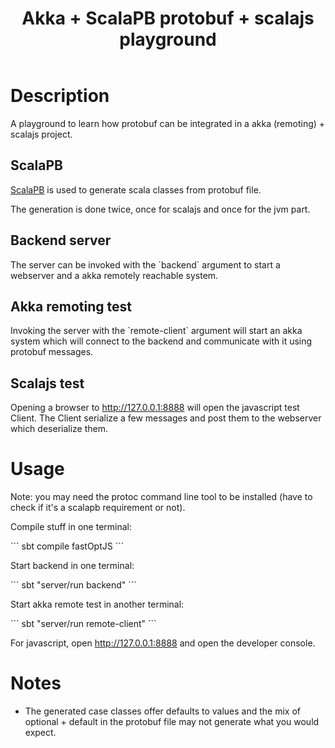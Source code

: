 #+TITLE: Akka + ScalaPB protobuf + scalajs playground

* Description

A playground to learn how protobuf can be integrated in a akka (remoting) + scalajs project.

** ScalaPB

[[http://trueaccord.github.io/ScalaPB/][ScalaPB]] is used to generate scala classes from protobuf file.

The generation is done twice, once for scalajs and once for the jvm part.

** Backend server

The server can be invoked with the `backend` argument to start a webserver and a akka remotely reachable system.

** Akka remoting test

Invoking the server with the `remote-client` argument will start an akka system which will connect to the backend and communicate with it using protobuf messages.

** Scalajs test

Opening a browser to http://127.0.0.1:8888 will open the javascript test Client. The Client serialize a few messages and post them to the webserver which deserialize them.

* Usage

Note: you may need the protoc command line tool to be installed (have to check if it's a scalapb requirement or not).

Compile stuff in one terminal:

```
sbt
compile
fastOptJS
```

Start backend in one terminal:

```
sbt "server/run backend"
```

Start akka remote test in another terminal:

```
sbt "server/run remote-client"
```

For javascript, open http://127.0.0.1:8888 and open the developer console.

* Notes

- The generated case classes offer defaults to values and the mix of optional + default in the protobuf file may not generate what you would expect.
